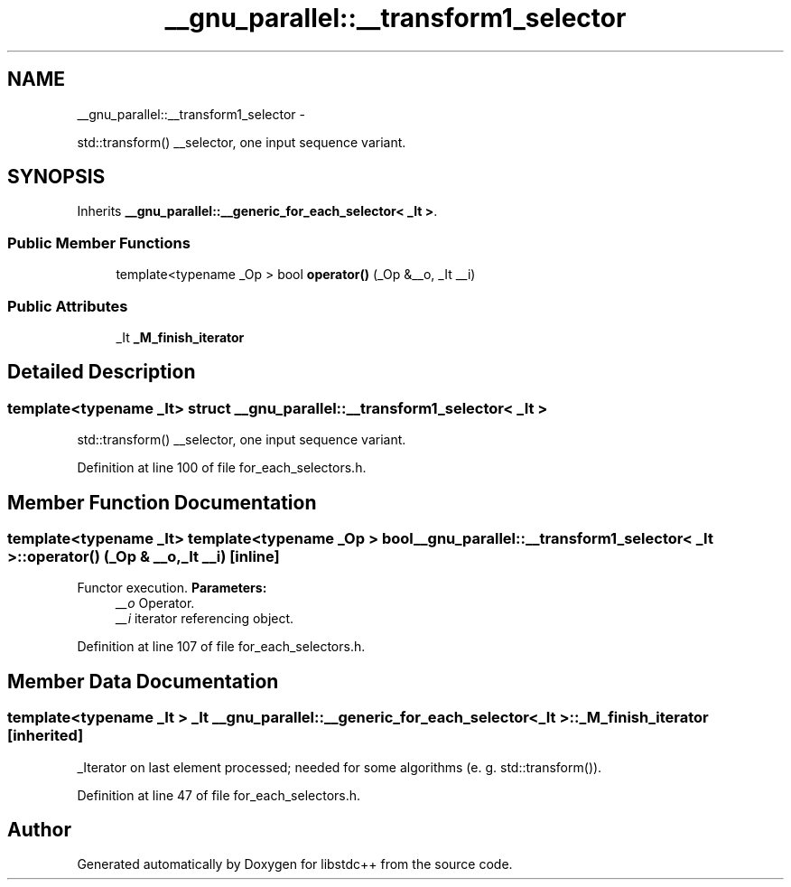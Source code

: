 .TH "__gnu_parallel::__transform1_selector" 3 "Sun Oct 10 2010" "libstdc++" \" -*- nroff -*-
.ad l
.nh
.SH NAME
__gnu_parallel::__transform1_selector \- 
.PP
std::transform() __selector, one input sequence variant.  

.SH SYNOPSIS
.br
.PP
.PP
Inherits \fB__gnu_parallel::__generic_for_each_selector< _It >\fP.
.SS "Public Member Functions"

.in +1c
.ti -1c
.RI "template<typename _Op > bool \fBoperator()\fP (_Op &__o, _It __i)"
.br
.in -1c
.SS "Public Attributes"

.in +1c
.ti -1c
.RI "_It \fB_M_finish_iterator\fP"
.br
.in -1c
.SH "Detailed Description"
.PP 

.SS "template<typename _It> struct __gnu_parallel::__transform1_selector< _It >"
std::transform() __selector, one input sequence variant. 
.PP
Definition at line 100 of file for_each_selectors.h.
.SH "Member Function Documentation"
.PP 
.SS "template<typename _It> template<typename _Op > bool \fB__gnu_parallel::__transform1_selector\fP< _It >::operator() (_Op & __o, _It __i)\fC [inline]\fP"
.PP
Functor execution. \fBParameters:\fP
.RS 4
\fI__o\fP Operator. 
.br
\fI__i\fP iterator referencing object. 
.RE
.PP

.PP
Definition at line 107 of file for_each_selectors.h.
.SH "Member Data Documentation"
.PP 
.SS "template<typename _It > _It \fB__gnu_parallel::__generic_for_each_selector\fP< _It >::\fB_M_finish_iterator\fP\fC [inherited]\fP"
.PP
_Iterator on last element processed; needed for some algorithms (e. g. std::transform()). 
.PP
Definition at line 47 of file for_each_selectors.h.

.SH "Author"
.PP 
Generated automatically by Doxygen for libstdc++ from the source code.
